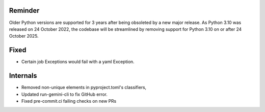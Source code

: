 Reminder
````````
Older Python versions are supported for 3 years after being obsoleted by a new major release. As Python 3.10 was
released on 24 October 2022, the codebase will be streamlined by removing support for Python 3.10 on or after 24 
October 2025.

Fixed
`````
* Certain job Exceptions would fail with a yaml Exception.

Internals
`````````
* Removed non-unique elements in pyproject.toml's classifiers,
* Updated run-gemini-cli to fix GitHub error.
* Fixed pre-commit.ci failing checks on new PRs

